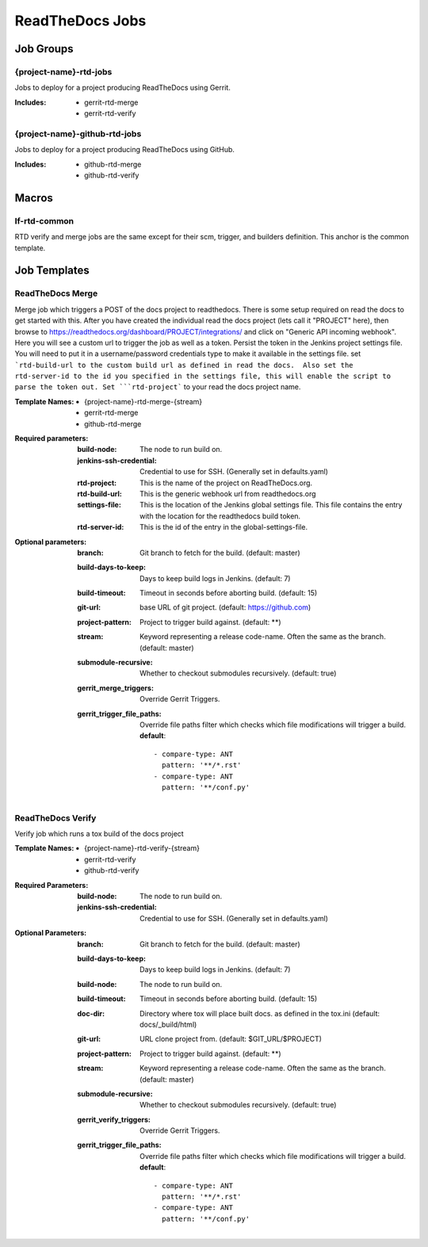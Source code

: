 .. _lf-global-jjb-rtd-jobs:

################
ReadTheDocs Jobs
################

Job Groups
==========

{project-name}-rtd-jobs
-----------------------

Jobs to deploy for a project producing ReadTheDocs using Gerrit.

:Includes:

    - gerrit-rtd-merge
    - gerrit-rtd-verify

{project-name}-github-rtd-jobs
------------------------------

Jobs to deploy for a project producing ReadTheDocs using GitHub.

:Includes:

    - github-rtd-merge
    - github-rtd-verify


Macros
======

lf-rtd-common
-------------

RTD verify and merge jobs are the same except for their scm, trigger, and
builders definition. This anchor is the common template.


Job Templates
=============

ReadTheDocs Merge
-----------------

Merge job which triggers a POST of the docs project to readthedocs.  There is some setup
required on read the docs to get started with this.  After you have created the
individual read the docs project (lets call it "PROJECT" here), then browse to
https://readthedocs.org/dashboard/PROJECT/integrations/ and click on
"Generic API incoming webhook".  Here you will see a custom url to trigger the job as
well as a token.  Persist the token in the Jenkins project settings
file.  You will need to put it in a username/password credentials type to make
it available in the settings file.  set ```rtd-build-url to the
custom build url as defined in read the docs.  Also set the rtd-server-id
to the id you specified in the settings file, this will enable the script to parse
the token out. Set ```rtd-project``` to your read the docs project name.


:Template Names:
    - {project-name}-rtd-merge-{stream}
    - gerrit-rtd-merge
    - github-rtd-merge

:Required parameters:

    :build-node: The node to run build on.
    :jenkins-ssh-credential: Credential to use for SSH. (Generally set
        in defaults.yaml)
    :rtd-project: This is the name of the project on ReadTheDocs.org.
    :rtd-build-url: This is the generic webhook url from readthedocs.org
    :settings-file: This is the location of the Jenkins global settings file.
        This file contains the entry with the location for the readthedocs build token.
    :rtd-server-id: This is the id of the entry in the global-settings-file.


:Optional parameters:

    :branch: Git branch to fetch for the build. (default: master)
    :build-days-to-keep: Days to keep build logs in Jenkins. (default: 7)
    :build-timeout: Timeout in seconds before aborting build. (default: 15)
    :git-url: base URL of git project. (default: https://github.com)
    :project-pattern: Project to trigger build against. (default: \*\*)
    :stream: Keyword representing a release code-name.
        Often the same as the branch. (default: master)
    :submodule-recursive: Whether to checkout submodules recursively.
        (default: true)

    :gerrit_merge_triggers: Override Gerrit Triggers.
    :gerrit_trigger_file_paths: Override file paths filter which checks which
        file modifications will trigger a build.
        **default**::

            - compare-type: ANT
              pattern: '**/*.rst'
            - compare-type: ANT
              pattern: '**/conf.py'


ReadTheDocs Verify
------------------

Verify job which runs a tox build of the docs project

:Template Names:
    - {project-name}-rtd-verify-{stream}
    - gerrit-rtd-verify
    - github-rtd-verify

:Required Parameters:

    :build-node: The node to run build on.
    :jenkins-ssh-credential: Credential to use for SSH. (Generally set
        in defaults.yaml)

:Optional Parameters:

    :branch: Git branch to fetch for the build. (default: master)
    :build-days-to-keep: Days to keep build logs in Jenkins. (default: 7)
    :build-node: The node to run build on.
    :build-timeout: Timeout in seconds before aborting build. (default: 15)
    :doc-dir: Directory where tox will place built docs.
        as defined in the tox.ini (default: docs/_build/html)
    :git-url: URL clone project from. (default: $GIT_URL/$PROJECT)
    :project-pattern: Project to trigger build against. (default: \*\*)
    :stream: Keyword representing a release code-name.
        Often the same as the branch. (default: master)
    :submodule-recursive: Whether to checkout submodules recursively.
        (default: true)

    :gerrit_verify_triggers: Override Gerrit Triggers.
    :gerrit_trigger_file_paths: Override file paths filter which checks which
        file modifications will trigger a build.
        **default**::

            - compare-type: ANT
              pattern: '**/*.rst'
            - compare-type: ANT
              pattern: '**/conf.py'
